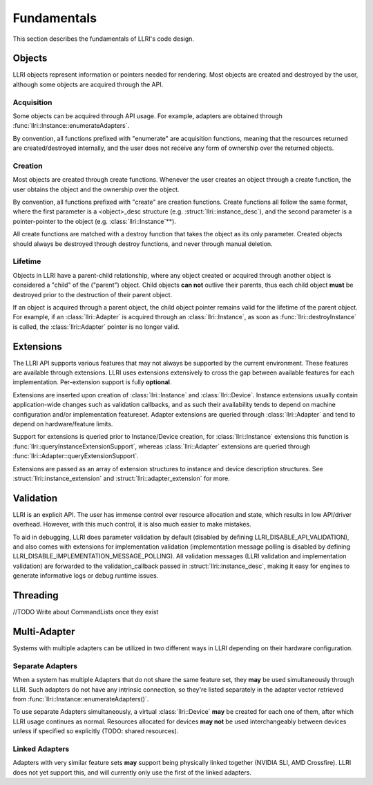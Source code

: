 Fundamentals
===============
This section describes the fundamentals of LLRI's code design. 

Objects
----------------
LLRI objects represent information or pointers needed for rendering. Most objects are created and destroyed by the user, although some objects are acquired through the API.

Acquisition
^^^^^^^^^^^
Some objects can be acquired through API usage. For example, adapters are obtained through :func:`llri::Instance::enumerateAdapters`.

By convention, all functions prefixed with "enumerate" are acquisition functions, meaning that the resources returned are created/destroyed internally, and the user does not receive any form of ownership over the returned objects. 

Creation
^^^^^^^^^
Most objects are created through create functions. Whenever the user creates an object through a create function, the user obtains the object and the ownership over the object.

By convention, all functions prefixed with "create" are creation functions. Create functions all follow the same format, where the first parameter is a <object>_desc structure (e.g. :struct:`llri::instance_desc`), and the second parameter is a pointer-pointer to the object (e.g. :class:`llri::Instance`\*\*).

All create functions are matched with a destroy function that takes the object as its only parameter. Created objects should always be destroyed through destroy functions, and never through manual deletion.

Lifetime
^^^^^^^^
Objects in LLRI have a parent-child relationship, where any object created or acquired through another object is considered a "child" of the ("parent") object. Child objects **can not** outlive their parents, thus each child object **must** be destroyed prior to the destruction of their parent object.

If an object is acquired through a parent object, the child object pointer remains valid for the lifetime of the parent object. For example, if an :class:`llri::Adapter` is acquired through an :class:`llri::Instance`, as soon as :func:`llri::destroyInstance` is called, the :class:`llri::Adapter` pointer is no longer valid.


Extensions
-----------
The LLRI API supports various features that may not always be supported by the current environment. These features are available through extensions. LLRI uses extensions extensively to cross the gap between available features for each implementation. Per-extension support is fully **optional**.

Extensions are inserted upon creation of :class:`llri::Instance` and :class:`llri::Device`. Instance extensions usually contain application-wide changes such as validation callbacks, and as such their availability tends to depend on machine configuration and/or implementation featureset. Adapter extensions are queried through :class:`llri::Adapter` and tend to depend on hardware/feature limits.

Support for extensions is queried prior to Instance/Device creation, for :class:`llri::Instance` extensions this function is :func:`llri::queryInstanceExtensionSupport`, whereas :class:`llri::Adapter` extensions are queried through :func:`llri::Adapter::queryExtensionSupport`.

Extensions are passed as an array of extension structures to instance and device description structures. See :struct:`llri::instance_extension` and :struct:`llri::adapter_extension` for more.

Validation
-----------
LLRI is an explicit API. The user has immense control over resource allocation and state, which results in low API/driver overhead. However, with this much control, it is also much easier to make mistakes. 

To aid in debugging, LLRI does parameter validation by default (disabled by defining LLRI_DISABLE_API_VALIDATION), and also comes with extensions for implementation validation (implementation message polling is disabled by defining LLRI_DISABLE_IMPLEMENTATION_MESSAGE_POLLING). All validation messages (LLRI validation and implementation validation) are forwarded to the validation_callback passed in :struct:`llri::instance_desc`, making it easy for engines to generate informative logs or debug runtime issues.

Threading
----------------
//TODO Write about CommandLists once they exist

Multi-Adapter
-------------
Systems with multiple adapters can be utilized in two different ways in LLRI depending on their hardware configuration.

Separate Adapters
^^^^^^^^^^^^^^^^^
When a system has multiple Adapters that do not share the same feature set, they **may** be used simultaneously through LLRI. Such adapters do not have any intrinsic connection, so they're listed separately in the adapter vector retrieved from :func:`llri::Instance::enumerateAdapters()`.

To use separate Adapters simultaneously, a virtual :class:`llri::Device` **may** be created for each one of them, after which LLRI usage continues as normal. Resources allocated for devices **may not** be used interchangeably between devices unless if specified so explicitly (TODO: shared resources). 

Linked Adapters
^^^^^^^^^^^^^^^^^
Adapters with very similar feature sets **may** support being physically linked together (NVIDIA SLI, AMD Crossfire). LLRI does not yet support this, and will currently only use the first of the linked adapters.